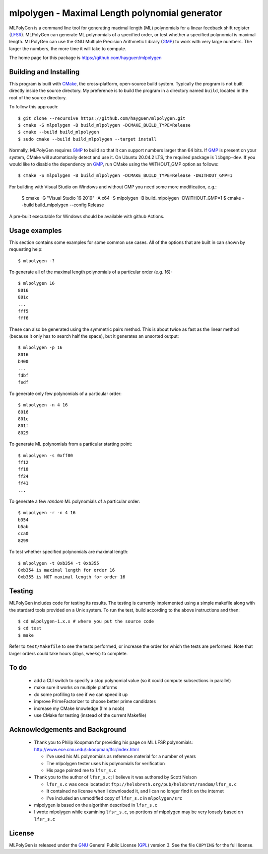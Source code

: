 ..
 This file is part of MLPolyGen, a maximal-length polynomial generator
 for linear feedback shift registers.
 
 Copyright (C) 2012  Gregory E. Allen
 
 This program is free software: you can redistribute it and/or modify
 it under the terms of the GNU General Public License as published by
 the Free Software Foundation, either version 3 of the License, or
 (at your option) any later version.
 
 This program is distributed in the hope that it will be useful,
 but WITHOUT ANY WARRANTY; without even the implied warranty of
 MERCHANTABILITY or FITNESS FOR A PARTICULAR PURPOSE.  See the
 GNU General Public License for more details.
 
 You should have received a copy of the GNU General Public License
 along with this program.  If not, see <http://www.gnu.org/licenses/>.


===============================================
mlpolygen - Maximal Length polynomial generator
===============================================

MLPolyGen is a command line tool for generating maximal length (ML)
polynomials for a linear feedback shift register (LFSR_).
MLPolyGen can generate ML polynomials of a specified order,
or test whether a specified polynomial is maximal length.
MLPolyGen can use the GNU Multiple Precision Arithmetic Library (GMP_)
to work with very large numbers. The larger the numbers, the more time
it will take to compute.

The home page for this package is https://github.com/hayguen/mlpolygen


Building and Installing
-----------------------

This program is built with CMake_, the cross-platform, open-source build system.
Typically the program is not built directly inside the source directory.
My preference is to build the program in a directory named ``build``, located
in the root of the source directory.

.. _CMake: http://www.cmake.org/
.. _LFSR: http://en.wikipedia.org/wiki/Linear_feedback_shift_register
.. _GMP: http://gmplib.org/

To follow this approach::

 $ git clone --recursive https://github.com/hayguen/mlpolygen.git
 $ cmake -S mlpolygen -B build_mlpolygen -DCMAKE_BUILD_TYPE=Release
 $ cmake --build build_mlpolygen
 $ sudo cmake --build build_mlpolygen --target install

Normally, MLPolyGen requires GMP_ to build so that it can support numbers larger than 64 bits.
If GMP_ is present on your system, CMake will automatically detect and use it.
On Ubuntu 20.04.2 LTS, the required package is ``libgmp-dev``.
If you would like to disable the dependency on GMP_,
run CMake using the WITHOUT_GMP option as follows::

 $ cmake -S mlpolygen -B build_mlpolygen -DCMAKE_BUILD_TYPE=Release -DWITHOUT_GMP=1


For building with Visual Studio on Windows and without GMP you need some more modification, e.g.:

 $ cmake -G "Visual Studio 16 2019" -A x64 -S mlpolygen -B build_mlpolygen -DWITHOUT_GMP=1
 $ cmake --build build_mlpolygen --config Release

A pre-built executable for Windows should be available with github Actions.


Usage examples
--------------

This section contains some examples for some common use cases.
All of the options that are built in can shown by requesting help::

 $ mlpolygen -?


To generate all of the maximal length polynomials of a particular order (e.g. 16)::

 $ mlpolygen 16
 8016
 801c
 ...
 fff5
 fff6

These can also be generated using the symmetric pairs method.
This is about twice as fast as the linear method (because it only has to search
half the space), but it generates an unsorted output::

 $ mlpolygen -p 16
 8016
 b400
 ...
 fdbf
 fedf

To generate only few polynomials of a particular order::

 $ mlpolygen -n 4 16
 8016
 801c
 801f
 8029

To generate ML polynomials from a particular starting point::

 $ mlpolygen -s 0xff00
 ff12
 ff18
 ff24
 ff41
 ...

To generate a few *random* ML polynomials of a particular order::

 $ mlpolygen -r -n 4 16
 b354
 b5ab
 cca0
 8299

To test whether specified polynomials are maximal length::

 $ mlpolygen -t 0xb354 -t 0xb355
 0xb354 is maximal length for order 16
 0xb355 is NOT maximal length for order 16

Testing
-------

MLPolyGen includes code for testing its results.
The testing is currently implemented using a simple makefile along
with the stardard tools provided on a Unix system.
To run the test, build according to the above instructions and then::

 $ cd mlpolygen-1.x.x # where you put the source code
 $ cd test
 $ make

Refer to ``test/Makefile`` to see the tests performed, or increase the
order for which the tests are performed. Note that larger orders could
take hours (days, weeks) to complete.

To do
-----

 - add a CLI switch to specify a stop polynomial value (so it could compute subsections in parallel)

 - make sure it works on multiple platforms

 - do some profiling to see if we can speed it up

 - improve PrimeFactorizer to choose better prime candidates

 - increase my CMake knowledge (I'm a noob)

 - use CMake for testing (instead of the current Makefile)

Acknowledgements and Background
-------------------------------

 - Thank you to Philip Koopman for providing his page on ML LFSR polynomials: http://www.ece.cmu.edu/~koopman/lfsr/index.html

   - I've used his ML polynomials as reference material for a number of years
   
   - The mlpolygen tester uses his polynomials for verification
   
   - His page pointed me to ``lfsr_s.c``

 - Thank you to the author of ``lfsr_s.c``; I believe it was authored by Scott Nelson

   - ``lfsr_s.c`` was once located at ``ftp://helsbreth.org/pub/helsbret/random/lfsr_s.c``

   - It contained no license when I downloaded it, and I can no longer find it on the internet

   - I've included an unmodified copy of ``lfsr_s.c`` in ``mlpolygen/src``

 - mlpolygen is based on the algorithm described in ``lfsr_s.c``

 - I wrote mlpolygen while examining ``lfsr_s.c``, so portions of mlpolygen may be very loosely based on ``lfsr_s.c``

License
-------

MLPolyGen is released under the GNU_ General Public License (GPL_) version 3.
See the file ``COPYING`` for the full license.

.. _GNU: http://www.gnu.org/
.. _GPL: http://www.gnu.org/licenses/gpl.html
